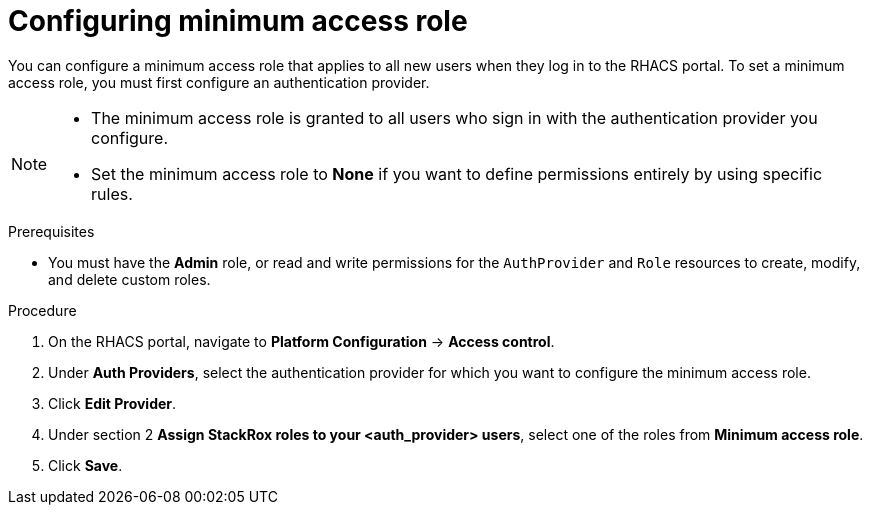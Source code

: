 // Module included in the following assemblies:
//
// * operating/manage-role-based-access-control.adoc
:_mod-docs-content-type: CONCEPT
[id="configure-access-role_{context}"]
= Configuring minimum access role

[role="_abstract"]
You can configure a minimum access role that applies to all new users when they log in to the RHACS portal.
To set a minimum access role, you must first configure an authentication provider.
//TODO: Add link to configure an authentication provider

[NOTE]
====
* The minimum access role is granted to all users who sign in with the authentication provider you configure.
* Set the minimum access role to *None* if you want to define permissions entirely by using specific rules.
====

.Prerequisites
* You must have the *Admin* role, or read and write permissions for the `AuthProvider` and `Role` resources to create, modify, and delete custom roles.

.Procedure
. On the RHACS portal, navigate to *Platform Configuration* -> *Access control*.
. Under *Auth Providers*, select the authentication provider for which you want to configure the minimum access role.
. Click *Edit Provider*.
. Under section 2 *Assign StackRox roles to your <auth_provider> users*, select one of the roles from *Minimum access role*.
. Click *Save*.
